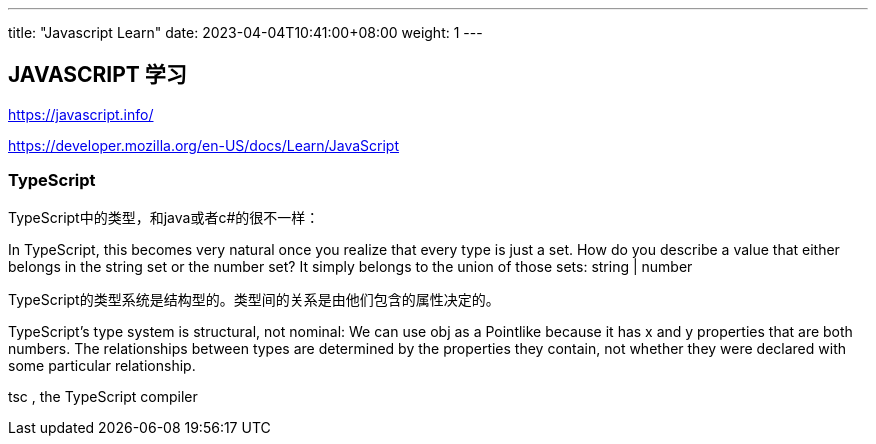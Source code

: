 ---
title: "Javascript Learn"
date: 2023-04-04T10:41:00+08:00
weight: 1
---

== JAVASCRIPT 学习

https://javascript.info/

https://developer.mozilla.org/en-US/docs/Learn/JavaScript


=== TypeScript

TypeScript中的类型，和java或者c#的很不一样：

In TypeScript, this becomes very natural once you realize that every type is just a set. 
How do you describe a value that either belongs in the string set or the number set? 
It simply belongs to the union of those sets: string | number

TypeScript的类型系统是结构型的。类型间的关系是由他们包含的属性决定的。

TypeScript’s type system is structural, not nominal: We can use obj as a Pointlike because it has x and y properties that are both numbers.
 The relationships between types are determined by the properties they contain, not whether they were declared with some particular relationship.

tsc
, the TypeScript compiler
